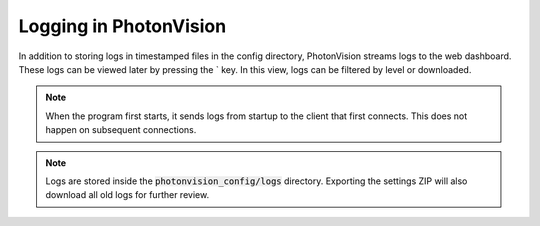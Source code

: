 Logging in PhotonVision
=======================

In addition to storing logs in timestamped files in the config directory, PhotonVision streams logs to the web dashboard. These logs can be viewed later by pressing the \` key. In this view, logs can be filtered by level or downloaded.

.. note:: When the program first starts, it sends logs from startup to the client that first connects. This does not happen on subsequent connections.

.. note:: Logs are stored inside the :code:`photonvision_config/logs` directory. Exporting the settings ZIP will also download all old logs for further review.

.. raw:: html

    <video width="85%" controls>
        <source src="../../../_static/assets/logGui.mp4" type="video/mp4">
        Your browser does not support the video tag.
    </video>
